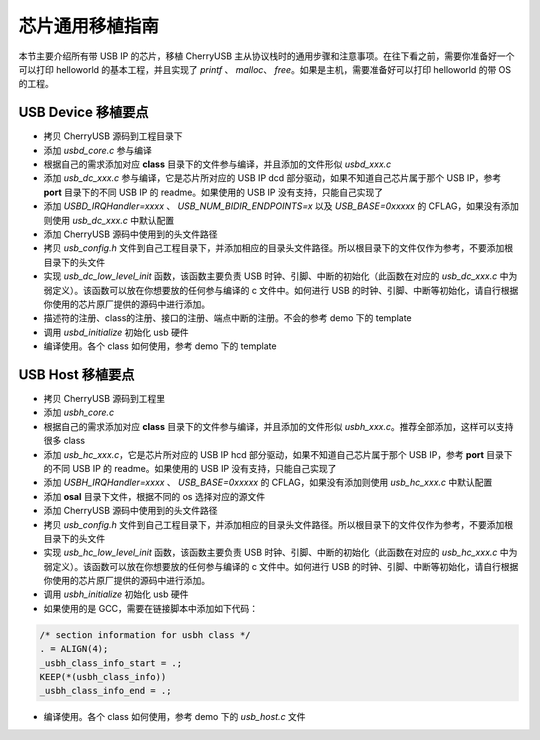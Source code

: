 芯片通用移植指南
=========================

本节主要介绍所有带 USB IP 的芯片，移植 CherryUSB 主从协议栈时的通用步骤和注意事项。在往下看之前，需要你准备好一个可以打印 helloworld 的基本工程，并且实现了 `printf` 、 `malloc`、 `free`。如果是主机，需要准备好可以打印 helloworld 的带 OS 的工程。

USB Device 移植要点
-----------------------

- 拷贝 CherryUSB 源码到工程目录下
- 添加 `usbd_core.c` 参与编译
- 根据自己的需求添加对应 **class** 目录下的文件参与编译，并且添加的文件形似 `usbd_xxx.c`
- 添加 `usb_dc_xxx.c` 参与编译，它是芯片所对应的 USB IP dcd 部分驱动，如果不知道自己芯片属于那个 USB IP，参考 **port** 目录下的不同 USB IP 的 readme。如果使用的 USB IP 没有支持，只能自己实现了
- 添加 `USBD_IRQHandler=xxxx` 、 `USB_NUM_BIDIR_ENDPOINTS=x` 以及 `USB_BASE=0xxxxx` 的 CFLAG，如果没有添加则使用 `usb_dc_xxx.c` 中默认配置
- 添加 CherryUSB 源码中使用到的头文件路径
- 拷贝 `usb_config.h` 文件到自己工程目录下，并添加相应的目录头文件路径。所以根目录下的文件仅作为参考，不要添加根目录下的头文件
- 实现 `usb_dc_low_level_init` 函数，该函数主要负责 USB 时钟、引脚、中断的初始化（此函数在对应的 `usb_dc_xxx.c` 中为弱定义）。该函数可以放在你想要放的任何参与编译的 c 文件中。如何进行 USB 的时钟、引脚、中断等初始化，请自行根据你使用的芯片原厂提供的源码中进行添加。
- 描述符的注册、class的注册、接口的注册、端点中断的注册。不会的参考 demo 下的 template
- 调用 `usbd_initialize` 初始化 usb 硬件
- 编译使用。各个 class 如何使用，参考 demo 下的 template


USB Host 移植要点
-----------------------

- 拷贝 CherryUSB 源码到工程里
- 添加 `usbh_core.c`
- 根据自己的需求添加对应 **class** 目录下的文件参与编译，并且添加的文件形似 `usbh_xxx.c`。推荐全部添加，这样可以支持很多 class
- 添加 `usb_hc_xxx.c`，它是芯片所对应的 USB IP hcd 部分驱动，如果不知道自己芯片属于那个 USB IP，参考 **port** 目录下的不同 USB IP 的 readme。如果使用的 USB IP 没有支持，只能自己实现了
- 添加 `USBH_IRQHandler=xxxx` 、 `USB_BASE=0xxxxx` 的 CFLAG，如果没有添加则使用 `usb_hc_xxx.c` 中默认配置
- 添加 **osal** 目录下文件，根据不同的 os 选择对应的源文件
- 添加 CherryUSB 源码中使用到的头文件路径
- 拷贝 `usb_config.h` 文件到自己工程目录下，并添加相应的目录头文件路径。所以根目录下的文件仅作为参考，不要添加根目录下的头文件
- 实现 `usb_hc_low_level_init` 函数，该函数主要负责 USB 时钟、引脚、中断的初始化（此函数在对应的 `usb_hc_xxx.c` 中为弱定义）。该函数可以放在你想要放的任何参与编译的 c 文件中。如何进行 USB 的时钟、引脚、中断等初始化，请自行根据你使用的芯片原厂提供的源码中进行添加。
- 调用 `usbh_initialize` 初始化 usb 硬件
- 如果使用的是 GCC，需要在链接脚本中添加如下代码：

.. code-block:: C

        /* section information for usbh class */
        . = ALIGN(4);
        _usbh_class_info_start = .;
        KEEP(*(usbh_class_info))
        _usbh_class_info_end = .;

- 编译使用。各个 class 如何使用，参考 demo 下的 `usb_host.c` 文件

